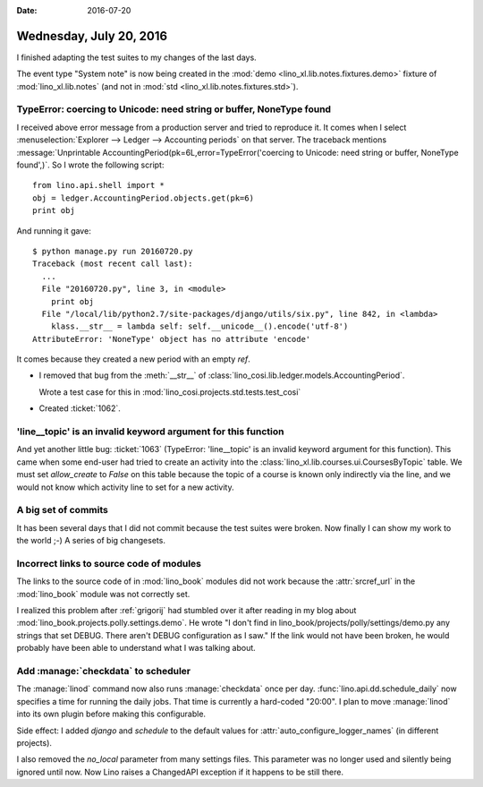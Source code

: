 :date: 2016-07-20

========================
Wednesday, July 20, 2016
========================

I finished adapting the test suites to my changes of the last days.

The event type "System note" is now being created in the :mod:`demo
<lino_xl.lib.notes.fixtures.demo>` fixture of :mod:`lino_xl.lib.notes`
(and not in :mod:`std <lino_xl.lib.notes.fixtures.std>`).



TypeError: coercing to Unicode: need string or buffer, NoneType found
=====================================================================

I received above error message from a production server and tried to
reproduce it. It comes when I select :menuselection:`Explorer -->
Ledger --> Accounting periods` on that server. The traceback mentions
:message:`Unprintable AccountingPeriod(pk=6L,error=TypeError('coercing
to Unicode: need string or buffer, NoneType found',)`. So I wrote the
following script::

    from lino.api.shell import *
    obj = ledger.AccountingPeriod.objects.get(pk=6)
    print obj
    
And running it gave::

    $ python manage.py run 20160720.py
    Traceback (most recent call last):
      ...
      File "20160720.py", line 3, in <module>
        print obj
      File "/local/lib/python2.7/site-packages/django/utils/six.py", line 842, in <lambda>
        klass.__str__ = lambda self: self.__unicode__().encode('utf-8')
    AttributeError: 'NoneType' object has no attribute 'encode'


It comes because they created a new period with an empty `ref`.

- I removed that bug from the :meth:`__str__` of
  :class:`lino_cosi.lib.ledger.models.AccountingPeriod`.

  Wrote a test case for this in
  :mod:`lino_cosi.projects.std.tests.test_cosi`

- Created :ticket:`1062`.


'line__topic' is an invalid keyword argument for this function
==============================================================

And yet another little bug: :ticket:`1063` (TypeError: 'line__topic'
is an invalid keyword argument for this function).  This came when
some end-user had tried to create an activity into the
:class:`lino_xl.lib.courses.ui.CoursesByTopic` table.  We must set
`allow_create` to `False` on this table because the topic of a course
is known only indirectly via the line, and we would not know which
activity line to set for a new activity.


A big set of commits
====================

It has been several days that I did
not commit because the test suites were broken.
Now finally I can show my work to the world ;-)
A series of big changesets.



Incorrect links to source code of modules
=========================================

The links to the source code of in :mod:`lino_book` modules did not
work because the :attr:`srcref_url` in the :mod:`lino_book` module was
not correctly set.

I realized this problem after :ref:`grigorij` had stumbled over it
after reading in my blog about
:mod:`lino_book.projects.polly.settings.demo`. He wrote "I don't find
in lino_book/projects/polly/settings/demo.py any strings that set
DEBUG. There aren't DEBUG configuration as I saw."  If the link would
not have been broken, he would probably have been able to understand
what I was talking about.


Add :manage:`checkdata` to scheduler
====================================

The :manage:`linod` command now also runs :manage:`checkdata` once per
day.  :func:`lino.api.dd.schedule_daily` now specifies a time for
running the daily jobs. That time is currently a hard-coded "20:00". I
plan to move :manage:`linod` into its own plugin before making this
configurable.


Side effect: I added `django` and `schedule` to the default values for
:attr:`auto_configure_logger_names` (in different projects).

I also removed the `no_local` parameter from many settings files. This
parameter was no longer used and silently being ignored until now. Now
Lino raises a ChangedAPI exception if it happens to be still there.
